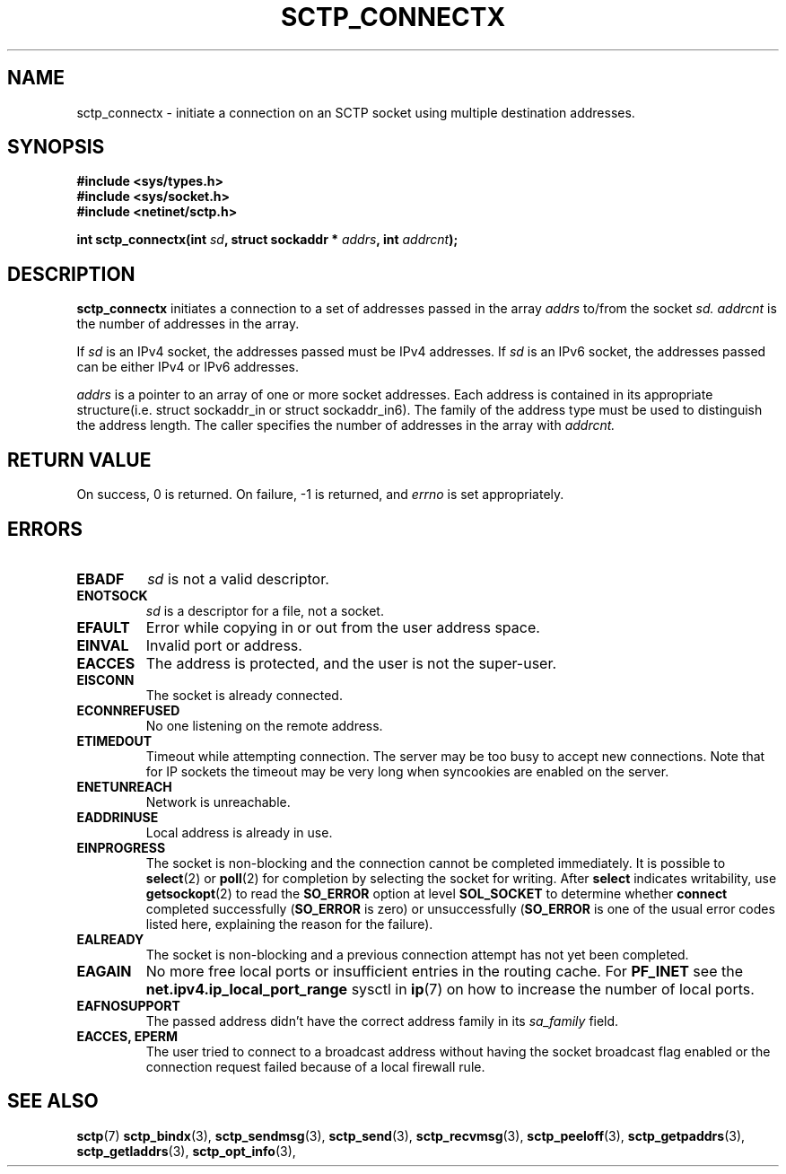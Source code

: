 .\" (C) Copyright Frank Filz IBM Corp. 2005.
.\"
.\" Permission is granted to distribute possibly modified copies
.\" of this manual provided the header is included verbatim,
.\" and in case of nontrivial modification author and date
.\" of the modification is added to the header.
.\"
.TH SCTP_CONNECTX 3 2005-10-25 "Linux 2.6" "Linux Programmer's Manual"
.SH NAME
sctp_connectx \- initiate a connection on an SCTP socket using multiple
destination addresses.
.SH SYNOPSIS
.nf
.B #include <sys/types.h>
.B #include <sys/socket.h>
.B #include <netinet/sctp.h>
.sp
.BI "int sctp_connectx(int " sd ", struct sockaddr * " addrs ", int " addrcnt );
.fi
.SH DESCRIPTION
.BR sctp_connectx
initiates a connection to a set of addresses passed in the array
.I addrs
to/from the socket
.I sd.
.I addrcnt
is the number of addresses in the array.
.PP
If
.I sd
is an IPv4 socket, the addresses passed must be IPv4 addresses. If
.I sd
is an IPv6 socket, the addresses passed can be either IPv4 or IPv6
addresses.
.PP
.I addrs
is a pointer to an array of one or more socket addresses. Each address is
contained in its appropriate structure(i.e. struct sockaddr_in or struct
sockaddr_in6). The family of the address type must be used to distinguish
the address length. The caller specifies the number of addresses in the
array with
.I addrcnt. 
.SH "RETURN VALUE"
On success, 0 is returned. On failure, \-1 is returned, and
.I errno
is set appropriately.
.SH ERRORS
.TP
.B EBADF
.I sd
is not a valid descriptor.
.TP
.B ENOTSOCK
.I sd
is a descriptor for a file, not a socket.
.TP
.B EFAULT
Error while copying in or out from the user address space.
.TP
.B EINVAL
Invalid port or address.
.TP
.B EACCES
The address is protected, and the user is not the super-user.
.TP
.B EISCONN
The socket is already connected.
.TP
.B ECONNREFUSED
No one listening on the remote address.
.TP
.B ETIMEDOUT
Timeout while attempting connection. The server may be too 
busy to accept new connections. Note that for IP sockets the timeout may
be very long when syncookies are enabled on the server.
.TP
.B ENETUNREACH
Network is unreachable.
.TP
.B EADDRINUSE
Local address is already in use.
.TP
.B EINPROGRESS
The socket is non-blocking and the connection cannot be completed
immediately.  It is possible to
.BR select (2)
or 
.BR poll (2) 
for completion by selecting the socket for writing. After 
.B select
indicates writability, use
.BR getsockopt (2)
to read the 
.B SO_ERROR
option at level 
.B SOL_SOCKET
to determine whether 
.B connect
completed successfully 
.RB ( SO_ERROR
is zero) or unsuccessfully 
.RB ( SO_ERROR
is one of the usual error codes listed here, 
explaining the reason for the failure).
.TP
.B EALREADY
The socket is non-blocking and a previous connection attempt has not yet
been completed.
.TP
.B EAGAIN
No more free local ports or insufficient entries in the routing cache. For
.B PF_INET
see the 
.B net.ipv4.ip_local_port_range
sysctl in 
.BR ip (7) 
on how to increase the number of local ports.
.TP
.B EAFNOSUPPORT
The passed address didn't have the correct address family in its 
.I sa_family
field.
.TP
.B EACCES, EPERM
The user tried to connect to a broadcast address without having the socket 
broadcast flag enabled or the connection request failed because of a local
firewall rule.
.SH "SEE ALSO"
.BR sctp (7)
.BR sctp_bindx (3),
.BR sctp_sendmsg (3),
.BR sctp_send (3),
.BR sctp_recvmsg (3),
.BR sctp_peeloff (3),
.BR sctp_getpaddrs (3),
.BR sctp_getladdrs (3),
.BR sctp_opt_info (3),
